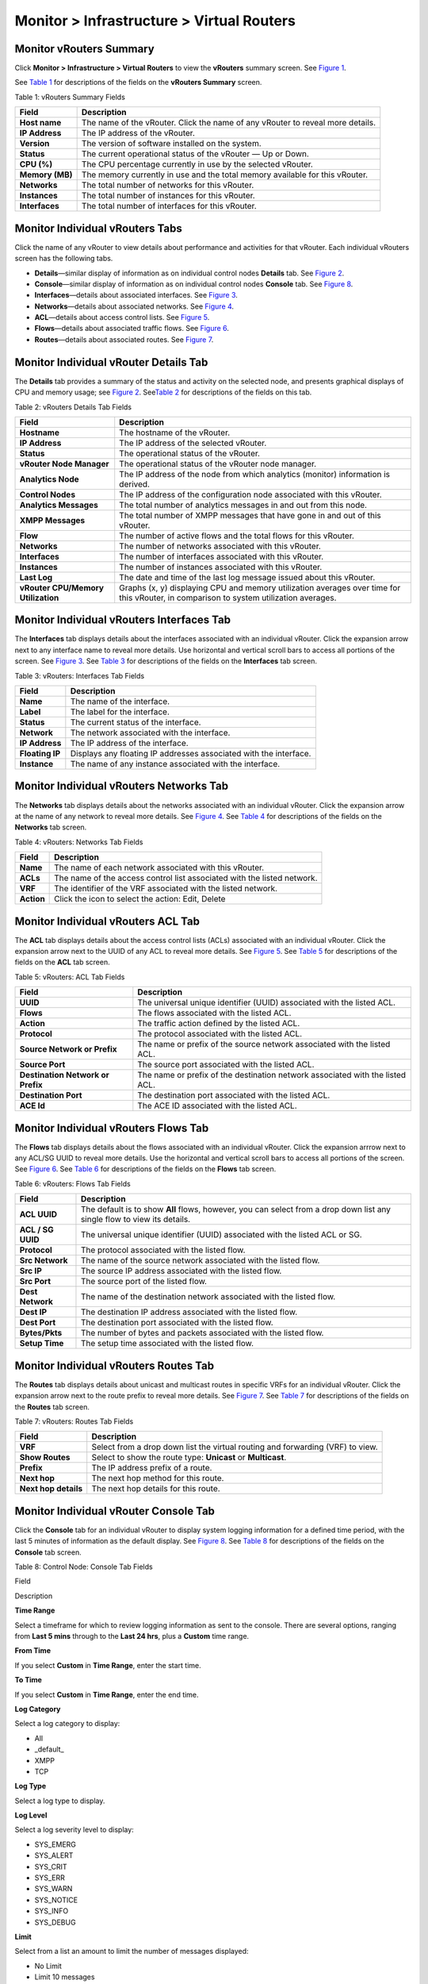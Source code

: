 .. _monitor--infrastructure--virtual-routers:

Monitor > Infrastructure > Virtual Routers
==========================================

 

Monitor vRouters Summary
------------------------

Click **Monitor > Infrastructure > Virtual Routers** to view the
**vRouters** summary screen. See
`Figure 1 <monitoring-vrouters-vnc.html#vrouters-summary>`__.

|Figure 1: vRouters Summary|

See `Table 1 <monitoring-vrouters-vnc.html#vrouters-fields>`__ for
descriptions of the fields on the **vRouters Summary** screen.

Table 1: vRouters Summary Fields

+-----------------+---------------------------------------------------+
| Field           | Description                                       |
+=================+===================================================+
| **Host name**   | The name of the vRouter. Click the name of any    |
|                 | vRouter to reveal more details.                   |
+-----------------+---------------------------------------------------+
| **IP Address**  | The IP address of the vRouter.                    |
+-----------------+---------------------------------------------------+
| **Version**     | The version of software installed on the system.  |
+-----------------+---------------------------------------------------+
| **Status**      | The current operational status of the vRouter —   |
|                 | Up or Down.                                       |
+-----------------+---------------------------------------------------+
| **CPU (%)**     | The CPU percentage currently in use by the        |
|                 | selected vRouter.                                 |
+-----------------+---------------------------------------------------+
| **Memory (MB)** | The memory currently in use and the total memory  |
|                 | available for this vRouter.                       |
+-----------------+---------------------------------------------------+
| **Networks**    | The total number of networks for this vRouter.    |
+-----------------+---------------------------------------------------+
| **Instances**   | The total number of instances for this vRouter.   |
+-----------------+---------------------------------------------------+
| **Interfaces**  | The total number of interfaces for this vRouter.  |
+-----------------+---------------------------------------------------+

Monitor Individual vRouters Tabs
--------------------------------

Click the name of any vRouter to view details about performance and
activities for that vRouter. Each individual vRouters screen has the
following tabs.

-  **Details**—similar display of information as on individual control
   nodes **Details** tab. See
   `Figure 2 <monitoring-vrouters-vnc.html#vrouters-details>`__.

-  **Console**—similar display of information as on individual control
   nodes **Console** tab. See
   `Figure 8 <monitoring-vrouters-vnc.html#vrouter-console>`__.

-  **Interfaces**—details about associated interfaces. See
   `Figure 3 <monitoring-vrouters-vnc.html#vrouters-interfaces>`__.

-  **Networks**—details about associated networks. See
   `Figure 4 <monitoring-vrouters-vnc.html#vrouters-networks>`__.

-  **ACL**—details about access control lists. See
   `Figure 5 <monitoring-vrouters-vnc.html#vrouters-acl>`__.

-  **Flows**—details about associated traffic flows. See
   `Figure 6 <monitoring-vrouters-vnc.html#vrouters-flows>`__.

-  **Routes**—details about associated routes. See
   `Figure 7 <monitoring-vrouters-vnc.html#vrouters-routes>`__.

Monitor Individual vRouter Details Tab
--------------------------------------

The **Details** tab provides a summary of the status and activity on the
selected node, and presents graphical displays of CPU and memory usage;
see `Figure 2 <monitoring-vrouters-vnc.html#vrouters-details>`__.
See\ `Table 2 <monitoring-vrouters-vnc.html#vrouter-details>`__ for
descriptions of the fields on this tab.

|Figure 2: Individual vRouters—Details Tab|

Table 2: vRouters Details Tab Fields

+----------------------------------+----------------------------------+
| Field                            | Description                      |
+==================================+==================================+
| **Hostname**                     | The hostname of the vRouter.     |
+----------------------------------+----------------------------------+
| **IP Address**                   | The IP address of the selected   |
|                                  | vRouter.                         |
+----------------------------------+----------------------------------+
| **Status**                       | The operational status of the    |
|                                  | vRouter.                         |
+----------------------------------+----------------------------------+
| **vRouter Node Manager**         | The operational status of the    |
|                                  | vRouter node manager.            |
+----------------------------------+----------------------------------+
| **Analytics Node**               | The IP address of the node from  |
|                                  | which analytics (monitor)        |
|                                  | information is derived.          |
+----------------------------------+----------------------------------+
| **Control Nodes**                | The IP address of the            |
|                                  | configuration node associated    |
|                                  | with this vRouter.               |
+----------------------------------+----------------------------------+
| **Analytics Messages**           | The total number of analytics    |
|                                  | messages in and out from this    |
|                                  | node.                            |
+----------------------------------+----------------------------------+
| **XMPP Messages**                | The total number of XMPP         |
|                                  | messages that have gone in and   |
|                                  | out of this vRouter.             |
+----------------------------------+----------------------------------+
| **Flow**                         | The number of active flows and   |
|                                  | the total flows for this         |
|                                  | vRouter.                         |
+----------------------------------+----------------------------------+
| **Networks**                     | The number of networks           |
|                                  | associated with this vRouter.    |
+----------------------------------+----------------------------------+
| **Interfaces**                   | The number of interfaces         |
|                                  | associated with this vRouter.    |
+----------------------------------+----------------------------------+
| **Instances**                    | The number of instances          |
|                                  | associated with this vRouter.    |
+----------------------------------+----------------------------------+
| **Last Log**                     | The date and time of the last    |
|                                  | log message issued about this    |
|                                  | vRouter.                         |
+----------------------------------+----------------------------------+
| **vRouter CPU/Memory             | Graphs (x, y) displaying CPU and |
| Utilization**                    | memory utilization averages over |
|                                  | time for this vRouter, in        |
|                                  | comparison to system utilization |
|                                  | averages.                        |
+----------------------------------+----------------------------------+

Monitor Individual vRouters Interfaces Tab
------------------------------------------

The **Interfaces** tab displays details about the interfaces associated
with an individual vRouter. Click the expansion arrow next to any
interface name to reveal more details. Use horizontal and vertical
scroll bars to access all portions of the screen. See
`Figure 3 <monitoring-vrouters-vnc.html#vrouters-interfaces>`__. See
`Table 3 <monitoring-vrouters-vnc.html#interfaces-tab-fields>`__ for
descriptions of the fields on the **Interfaces** tab screen.

|Figure 3: Individual vRouters—Interfaces Tab|

Table 3: vRouters: Interfaces Tab Fields

+-----------------+---------------------------------------------------+
| Field           | Description                                       |
+=================+===================================================+
| **Name**        | The name of the interface.                        |
+-----------------+---------------------------------------------------+
| **Label**       | The label for the interface.                      |
+-----------------+---------------------------------------------------+
| **Status**      | The current status of the interface.              |
+-----------------+---------------------------------------------------+
| **Network**     | The network associated with the interface.        |
+-----------------+---------------------------------------------------+
| **IP Address**  | The IP address of the interface.                  |
+-----------------+---------------------------------------------------+
| **Floating IP** | Displays any floating IP addresses associated     |
|                 | with the interface.                               |
+-----------------+---------------------------------------------------+
| **Instance**    | The name of any instance associated with the      |
|                 | interface.                                        |
+-----------------+---------------------------------------------------+

Monitor Individual vRouters Networks Tab
----------------------------------------

The **Networks** tab displays details about the networks associated with
an individual vRouter. Click the expansion arrow at the name of any
network to reveal more details. See
`Figure 4 <monitoring-vrouters-vnc.html#vrouters-networks>`__. See
`Table 4 <monitoring-vrouters-vnc.html#networks-tab-fields>`__ for
descriptions of the fields on the **Networks** tab screen.

|Figure 4: Individual vRouters—Networks Tab|

Table 4: vRouters: Networks Tab Fields

+------------+--------------------------------------------------------+
| Field      | Description                                            |
+============+========================================================+
| **Name**   | The name of each network associated with this vRouter. |
+------------+--------------------------------------------------------+
| **ACLs**   | The name of the access control list associated with    |
|            | the listed network.                                    |
+------------+--------------------------------------------------------+
| **VRF**    | The identifier of the VRF associated with the listed   |
|            | network.                                               |
+------------+--------------------------------------------------------+
| **Action** | Click the icon to select the action: Edit, Delete      |
+------------+--------------------------------------------------------+

Monitor Individual vRouters ACL Tab
-----------------------------------

The **ACL** tab displays details about the access control lists (ACLs)
associated with an individual vRouter. Click the expansion arrow next to
the UUID of any ACL to reveal more details. See
`Figure 5 <monitoring-vrouters-vnc.html#vrouters-acl>`__. See
`Table 5 <monitoring-vrouters-vnc.html#acl-tab-fields>`__ for
descriptions of the fields on the **ACL** tab screen.

|Figure 5: Individual vRouters—ACL Tab|

Table 5: vRouters: ACL Tab Fields

+----------------------------------+----------------------------------+
| Field                            | Description                      |
+==================================+==================================+
| **UUID**                         | The universal unique identifier  |
|                                  | (UUID) associated with the       |
|                                  | listed ACL.                      |
+----------------------------------+----------------------------------+
| **Flows**                        | The flows associated with the    |
|                                  | listed ACL.                      |
+----------------------------------+----------------------------------+
| **Action**                       | The traffic action defined by    |
|                                  | the listed ACL.                  |
+----------------------------------+----------------------------------+
| **Protocol**                     | The protocol associated with the |
|                                  | listed ACL.                      |
+----------------------------------+----------------------------------+
| **Source Network or Prefix**     | The name or prefix of the source |
|                                  | network associated with the      |
|                                  | listed ACL.                      |
+----------------------------------+----------------------------------+
| **Source Port**                  | The source port associated with  |
|                                  | the listed ACL.                  |
+----------------------------------+----------------------------------+
| **Destination Network or         | The name or prefix of the        |
| Prefix**                         | destination network associated   |
|                                  | with the listed ACL.             |
+----------------------------------+----------------------------------+
| **Destination Port**             | The destination port associated  |
|                                  | with the listed ACL.             |
+----------------------------------+----------------------------------+
| **ACE Id**                       | The ACE ID associated with the   |
|                                  | listed ACL.                      |
+----------------------------------+----------------------------------+

Monitor Individual vRouters Flows Tab
-------------------------------------

The **Flows** tab displays details about the flows associated with an
individual vRouter. Click the expansion arrrow next to any ACL/SG UUID
to reveal more details. Use the horizontal and vertical scroll bars to
access all portions of the screen. See
`Figure 6 <monitoring-vrouters-vnc.html#vrouters-flows>`__. See
`Table 6 <monitoring-vrouters-vnc.html#flows-tab-fields>`__ for
descriptions of the fields on the **Flows** tab screen.

|Figure 6: Individual vRouters—Flows Tab|

Table 6: vRouters: Flows Tab Fields

+-------------------+-------------------------------------------------+
| Field             | Description                                     |
+===================+=================================================+
| **ACL UUID**      | The default is to show **All** flows, however,  |
|                   | you can select from a drop down list any single |
|                   | flow to view its details.                       |
+-------------------+-------------------------------------------------+
| **ACL / SG UUID** | The universal unique identifier (UUID)          |
|                   | associated with the listed ACL or SG.           |
+-------------------+-------------------------------------------------+
| **Protocol**      | The protocol associated with the listed flow.   |
+-------------------+-------------------------------------------------+
| **Src Network**   | The name of the source network associated with  |
|                   | the listed flow.                                |
+-------------------+-------------------------------------------------+
| **Src IP**        | The source IP address associated with the       |
|                   | listed flow.                                    |
+-------------------+-------------------------------------------------+
| **Src Port**      | The source port of the listed flow.             |
+-------------------+-------------------------------------------------+
| **Dest Network**  | The name of the destination network associated  |
|                   | with the listed flow.                           |
+-------------------+-------------------------------------------------+
| **Dest IP**       | The destination IP address associated with the  |
|                   | listed flow.                                    |
+-------------------+-------------------------------------------------+
| **Dest Port**     | The destination port associated with the listed |
|                   | flow.                                           |
+-------------------+-------------------------------------------------+
| **Bytes/Pkts**    | The number of bytes and packets associated with |
|                   | the listed flow.                                |
+-------------------+-------------------------------------------------+
| **Setup Time**    | The setup time associated with the listed flow. |
+-------------------+-------------------------------------------------+

Monitor Individual vRouters Routes Tab
--------------------------------------

The **Routes** tab displays details about unicast and multicast routes
in specific VRFs for an individual vRouter. Click the expansion arrow
next to the route prefix to reveal more details. See
`Figure 7 <monitoring-vrouters-vnc.html#vrouters-routes>`__. See
`Table 7 <monitoring-vrouters-vnc.html#routes-fields>`__ for
descriptions of the fields on the **Routes** tab screen.

|Figure 7: Individual vRouters—Routes Tab|

Table 7: vRouters: Routes Tab Fields

+----------------------+----------------------------------------------+
| Field                | Description                                  |
+======================+==============================================+
| **VRF**              | Select from a drop down list the virtual     |
|                      | routing and forwarding (VRF) to view.        |
+----------------------+----------------------------------------------+
| **Show Routes**      | Select to show the route type: **Unicast**   |
|                      | or **Multicast**.                            |
+----------------------+----------------------------------------------+
| **Prefix**           | The IP address prefix of a route.            |
+----------------------+----------------------------------------------+
| **Next hop**         | The next hop method for this route.          |
+----------------------+----------------------------------------------+
| **Next hop details** | The next hop details for this route.         |
+----------------------+----------------------------------------------+

Monitor Individual vRouter Console Tab
--------------------------------------

Click the **Console** tab for an individual vRouter to display system
logging information for a defined time period, with the last 5 minutes
of information as the default display. See
`Figure 8 <monitoring-vrouters-vnc.html#vrouter-console>`__. See
`Table 8 <monitoring-vrouters-vnc.html#vrouter-console-fields>`__ for
descriptions of the fields on the **Console** tab screen.

|Figure 8: Individual vRouter—Console Tab|

Table 8: Control Node: Console Tab Fields

Field

Description

**Time Range**

Select a timeframe for which to review logging information as sent to
the console. There are several options, ranging from **Last 5 mins**
through to the **Last 24 hrs**, plus a **Custom** time range.

**From Time**

If you select **Custom** in **Time Range**, enter the start time.

**To Time**

If you select **Custom** in **Time Range**, enter the end time.

**Log Category**

Select a log category to display:

-  All

-  \_default\_

-  XMPP

-  TCP

**Log Type**

Select a log type to display.

**Log Level**

Select a log severity level to display:

-  SYS_EMERG

-  SYS_ALERT

-  SYS_CRIT

-  SYS_ERR

-  SYS_WARN

-  SYS_NOTICE

-  SYS_INFO

-  SYS_DEBUG

**Limit**

Select from a list an amount to limit the number of messages displayed:

-  No Limit

-  Limit 10 messages

-  Limit 50 messages

-  Limit 100 messages

-  Limit 200 messages

-  Limit 500 messages

**Auto Refresh**

Click the check box to automatically refresh the display if more
messages occur.

**Display Logs**

Click this button to refresh the display if you change the display
criteria.

**Reset**

Click this button to clear any selected display criteria and reset all
criteria to their default settings.

*Columns*

**Time**

This column lists the time received for each log message displayed.

**Category**

This column lists the log category for each log message displayed.

**Log Type**

This column lists the log type for each log message displayed.

**Log**

This column lists the log message for each log displayed.

 

.. |Figure 1: vRouters Summary| image:: documentation/images/s041581.gif
.. |Figure 2: Individual vRouters—Details Tab| image:: documentation/images/s041582.gif
.. |Figure 3: Individual vRouters—Interfaces Tab| image:: documentation/images/s041583.gif
.. |Figure 4: Individual vRouters—Networks Tab| image:: documentation/images/s041584.gif
.. |Figure 5: Individual vRouters—ACL Tab| image:: documentation/images/s041585.gif
.. |Figure 6: Individual vRouters—Flows Tab| image:: documentation/images/s041586.gif
.. |Figure 7: Individual vRouters—Routes Tab| image:: documentation/images/s041587.gif
.. |Figure 8: Individual vRouter—Console Tab| image:: documentation/images/s041591.gif
